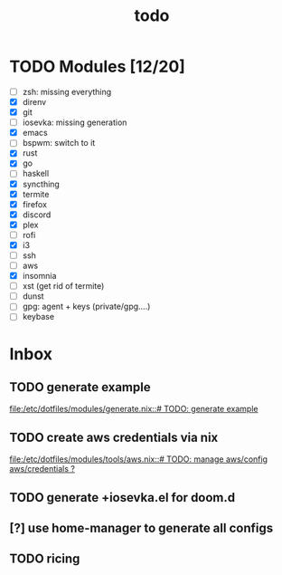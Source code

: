 #+TITLE: todo

* TODO Modules [12/20]
+ [-] zsh: missing everything
+ [X] direnv
+ [X] git
+ [-] iosevka: missing generation
+ [X] emacs
+ [ ] bspwm: switch to it
+ [X] rust
+ [X] go
+ [ ] haskell
+ [X] syncthing
+ [X] termite
+ [X] firefox
+ [X] discord
+ [X] plex
+ [ ] rofi
+ [X] i3
+ [ ] ssh
+ [-] aws
+ [X] insomnia
+ [ ] xst (get rid of termite)
+ [ ] dunst
+ [ ] gpg: agent + keys (private/gpg....)
+ [ ] keybase
* Inbox
** TODO generate example
[[file:/etc/dotfiles/modules/generate.nix::# TODO: generate example]]
** TODO create aws credentials via nix
[[file:/etc/dotfiles/modules/tools/aws.nix::# TODO: manage aws/config aws/credentials ?]]

** TODO generate +iosevka.el for doom.d

** [?] use home-manager to generate all configs

** TODO ricing
